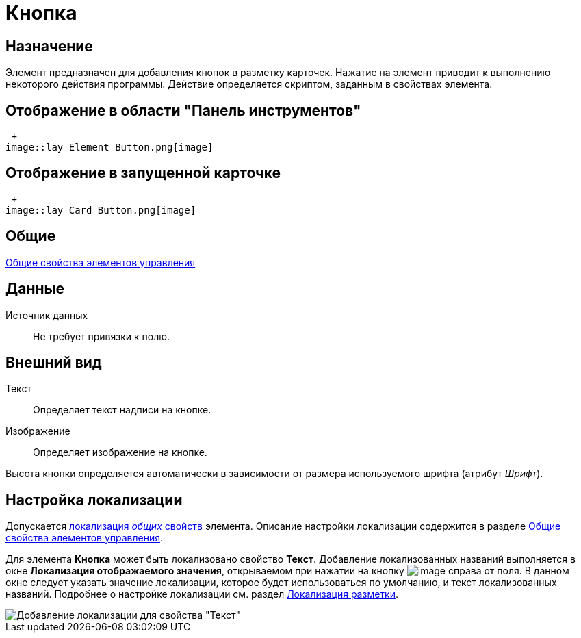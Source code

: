 = Кнопка

== Назначение

Элемент предназначен для добавления кнопок в разметку карточек. Нажатие на элемент приводит к выполнению некоторого действия программы. Действие определяется скриптом, заданным в свойствах элемента.

== Отображение в области "Панель инструментов"

 +
image::lay_Element_Button.png[image]

== Отображение в запущенной карточке

 +
image::lay_Card_Button.png[image]

== Общие

xref:lay_Elements_general.adoc[Общие свойства элементов управления]

== Данные

Источник данных::
Не требует привязки к полю.

== Внешний вид

Текст::
Определяет текст надписи на кнопке.
Изображение::
Определяет изображение на кнопке.

Высота кнопки определяется автоматически в зависимости от размера используемого шрифта (атрибут _Шрифт_).

== Настройка локализации

Допускается xref:lay_Locale_common_element_properties.adoc[локализация _общих_ свойств] элемента. Описание настройки локализации содержится в разделе xref:lay_Elements_general.adoc[Общие свойства элементов управления].

Для элемента *Кнопка* может быть локализовано свойство *Текст*. Добавление локализованных названий выполняется в окне *Локализация отображаемого значения*, открываемом при нажатии на кнопку image:buttons/lay_Locale_properties.png[image] справа от поля. В данном окне следует указать значение локализации, которое будет использоваться по умолчанию, и текст локализованных названий. Подробнее о настройке локализации см. раздел xref:lay_Layout_locale.adoc[Локализация разметки].

image::lay_Locale_button.png[Добавление локализации для свойства "Текст"]
